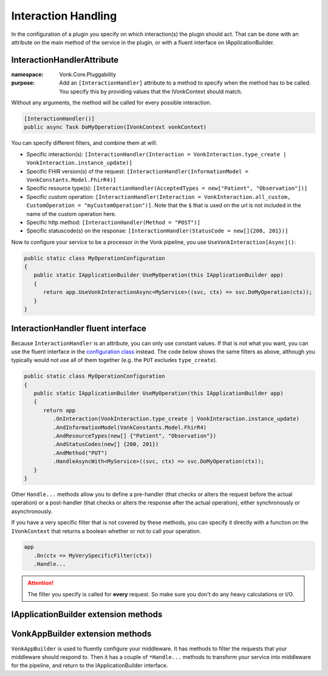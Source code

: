 .. _vonk_reference_api_interactionhandling:

Interaction Handling
====================

In the configuration of a plugin you specify on which interaction(s) the plugin should act. That can be done with an attribute on the main method of the service in the plugin, or with a fluent interface on IApplicationBuilder.

.. _vonk_reference_api_interactionhandlerattribute:

InteractionHandlerAttribute
---------------------------

:namespace: Vonk.Core.Pluggability

:purpose: Add an ``[InteractionHandler]`` attribute to a method to specify when the method has to be called. You specify this by providing values that the IVonkContext should match.

Without any arguments, the method will be called for every possible interaction.

.. code-block:: csharp

   [InteractionHandler()]
   public async Task DoMyOperation(IVonkContext vonkContext)

You can specify different filters, and combine them at will:

* Specific interaction(s): ``[InteractionHandler(Interaction = VonkInteraction.type_create | VonkInteraction.instance_update)]``
* Specific FHIR version(s) of the request: ``[InteractionHandler(InformationModel = VonkConstants.Model.FhirR4)]``
* Specific resource type(s): ``[InteractionHandler(AcceptedTypes = new["Patient", "Observation"])]``
* Specific custom operation: ``[InteractionHandler(Interaction = VonkInteraction.all_custom, CustomOperation = "myCustomOperation")]``. Note that the ``$`` that is used on the url is not included in the name of the custom operation here.
* Specific http method: ``[InteractionHandler(Method = "POST")]``
* Specific statuscode(s) on the response: ``[InteractionHandler(StatusCode = new[]{200, 201})]``

Now to configure your service to be a processor in the Vonk pipeline, you use ``UseVonkInteraction[Async]()``:

.. code-block:: csharp

   public static class MyOperationConfiguration
   {
      public static IApplicationBuilder UseMyOperation(this IApplicationBuilder app)
      {
         return app.UseVonkInteractionAsync<MyService>((svc, ctx) => svc.DoMyOperation(ctx));
      }
   }

.. _vonk_reference_api_interactionhandlerfluent:

InteractionHandler fluent interface
-----------------------------------

Because ``InteractionHandler`` is an attribute, you can only use constant values. If that is not what you want, you can use the fluent interface in the `configuration class <vonk_plugins_configclass>`_ instead. The code below shows the same filters as above, although you typically would not use all of them together (e.g. the ``PUT`` excludes ``type_create``).

.. code-block:: csharp

   public static class MyOperationConfiguration
   {
      public static IApplicationBuilder UseMyOperation(this IApplicationBuilder app)
      {
         return app
            .OnInteraction(VonkInteraction.type_create | VonkInteraction.instance_update)
            .AndInformationModel(VonkConstants.Model.FhirR4)
            .AndResourceTypes(new[] {"Patient", "Observation"})
            .AndStatusCodes(new[] {200, 201})
            .AndMethod("PUT")
            .HandleAsyncWith<MyService>((svc, ctx) => svc.DoMyOperation(ctx));
      }
   }

Other ``Handle...`` methods allow you to define a pre-handler (that checks or alters the request before the actual operation) or a post-handler (that checks or alters the response after the actual operation), either synchronously or asynchronously.

If you have a very specific filter that is not covered by these methods, you can specify it directly with a function on the ``IVonkContext`` that returns a boolean whether or not to call your operation.

.. code-block:: csharp

   app
      .On(ctx => MyVerySpecificFilter(ctx))
      .Handle...

.. attention::

   The filter you specify is called for **every** request. So make sure you don't do any heavy calculations or I/O.

.. _vonk_appbuilder_extensions:

IApplicationBuilder extension methods
-------------------------------------

.. function:: UseVonkInteraction<TService>(this IApplicationBuilder app, Expression<Action<<TService, IVonkContext>> handler, OperationType operationType = OperationType.Handler) -> IApplicationBuilder

   Handle the request with the ``handler`` method when the request matches the ``InteractionHandler`` attribute on the ``handler`` method. The ``OperationType`` may also specify ``PreHandler`` or ``PostHandler``. If you need to do anything lengthy (I/O, computation), use the Async variant of this method.

.. function:: UseVonkInteractionAsync<TService>(this IApplicationBuilder app, Expression<Func<TService, IVonkContext, T.Task>> handler, OperationType operationType = OperationType.Handler) -> IApplicationBuilder

   Handle the request with the asynchronous ``handler`` method when the request matches the ``InteractionHandler`` attribute on the ``handler`` method. The ``OperationType`` may also specify ``PreHandler`` or ``PostHandler``.

.. function:: OnInteraction(this IApplicationBuilder app, VonkInteraction interaction) -> VonkAppBuilder

   Used for fluent configuration of middleware. This is one of two methods to enter the ``VonkAppBuilder``, see :ref:`vonk_vonkappbuilder`. It requires you to choose an interaction to act on. If you need your services to act on every interaction, choose ``VonkInteraction.all``.

.. function:: OnCustomInteraction(this IApplicationBuilder app, VonkInteraction interaction, string custom) -> VonkAppBuilder

   Used for fluent configuration of middleware. This is one of two methods to enter the ``VonkAppBuilder``, see :ref:`vonk_vonkappbuilder`. It requires you to choose an interaction to act on. This should be one of the ``VonkInteraction.all_custom`` interactions. ``custom`` is the name of the custom interaction to act on, without the preceding '$'.

.. _vonk_vonkappbuilder:

VonkAppBuilder extension methods
--------------------------------

``VonkAppBuilder`` is used to fluently configure your middleware. It has methods to filter the requests that your middleware should respond to. Then it has a couple of ``*Handle...`` methods to transform your service into middleware for the pipeline, and return to the IApplicationBuilder interface.

.. function:: AndInteraction(this VonkAppBuilder app, VonkInteraction interaction) -> VonkAppBuilder

   Specify an interaction to act on.

.. function:: AndResourceTypes(this VonkAppBuilder app, params string[] resourceTypes) -> VonkAppBuilder

   Specify the resourcetypes to act on.

.. function:: AndStatusCodes(this VonkAppBuilder app, params int[] statusCodes) -> VonkAppBuilder

   Specify the statuscode(s) of the response to act on. This is mainly useful for posthandlers.

.. function:: AndMethod(this VonkAppBuilder app, string method) -> VonkAppBuilder

   Specify the http method (GET, PUT, etc) to act on.

.. function:: AndInformationModel(this VonkAppBuilder app, string model) -> VonkAppBuilder

   If your service can only act on one FHIR version, specify it with this method. Common values for ``model`` are ``VonkConstants.Model.FhirR3`` and ``VonkConstants.Model.FhirR4``.

.. function:: PreHandleAsyncWith<TService>(this VonkAppBuilder app, Expression<Func<TService, IVonkContext, T.Task>> preHandler) -> IApplicationBuilder

   Mark the ``preHandler`` method as a prehandler, so it will act on the IVonkContext and send it further down the pipeline.

.. function:: PreHandleWith<TService>(this VonkAppBuilder app, Expression<Action<TService, IVonkContext>> preHandler) -> IApplicationBuilder

   Synchronous version of ``PreHandleAsyncWith`` for synchronous ``preHandler`` methods.

.. function:: HandleAsyncWith<TService>(this VonkAppBuilder app, Expression<Func<TService, IVonkContext, T.Task>> handler) -> IApplicationBuilder

   Mark the ``handler`` method as a hanlder, so it will act on the IVonkContext, provide a response and end the pipeline for the request.

.. function:: HandleWith<TService>(this VonkAppBuilder app, Expression<Action<TService, IVonkContext>> handler)

   Synchronous version of ``HandleAsyncWith`` for synchronous ``handler`` methods.

.. function:: PostHandleAsyncWith<TService>(this VonkAppBuilder app, Expression<Func<TService, IVonkContext, T.Task>> postHandler) -> IApplicationBuilder

   Mark the ``postHandler`` method as a posthandler, so it will pass on the IVonkContext to the rest of the pipeline, and on the way back through the pipeline inspect or modify the response.

.. function:: PostHandleWith<TService>(this VonkAppBuilder app, Expression<Action<TService, IVonkContext>> postHandler) -> IApplicationBuilder

   Synchronous version of ``PostHandleAsyncWith`` for synchronous ``postHandler`` methods.
